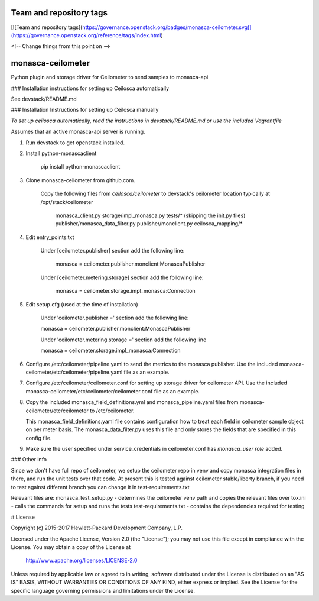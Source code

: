 Team and repository tags
========================

[![Team and repository tags](https://governance.openstack.org/badges/monasca-ceilometer.svg)](https://governance.openstack.org/reference/tags/index.html)

<!-- Change things from this point on -->

monasca-ceilometer
========

Python plugin and storage driver for Ceilometer to send samples to monasca-api

### Installation instructions for setting up Ceilosca automatically

See devstack/README.md

### Installation Instructions for setting up Ceilosca manually

*To set up ceilosca automatically, read the instructions in devstack/README.md or use the included Vagrantfile*

Assumes that an active monasca-api server is running.

1.  Run devstack to get openstack installed.

2.  Install python-monascaclient

      pip install python-monascaclient

3.  Clone monasca-ceilometer from github.com.

      Copy the following files from *ceilosca/ceilometer* to devstack's ceilometer location typically at /opt/stack/ceilometer

        monasca_client.py
        storage/impl_monasca.py
        tests/* (skipping the init.py files)
        publisher/monasca_data_filter.py
        publisher/monclient.py
        ceilosca_mapping/*

4.  Edit entry_points.txt

      Under [ceilometer.publisher] section add the following line:

        monasca = ceilometer.publisher.monclient:MonascaPublisher

      Under [ceilometer.metering.storage] section add the following line:

        monasca = ceilometer.storage.impl_monasca:Connection

5.  Edit setup.cfg (used at the time of installation)

      Under 'ceilometer.publisher =' section add the following line:

      monasca = ceilometer.publisher.monclient:MonascaPublisher

      Under 'ceilometer.metering.storage =' section add the following line

      monasca = ceilometer.storage.impl_monasca:Connection

6.  Configure /etc/ceilometer/pipeline.yaml to send the metrics to the monasca publisher.
    Use the included monasca-ceilometer/etc/ceilometer/pipeline.yaml file as an example.

7.  Configure /etc/ceilometer/ceilometer.conf for setting up storage driver for ceilometer API. 
    Use the included monasca-ceilometer/etc/ceilometer/ceilometer.conf file as an example.

8.  Copy the included monasca_field_definitions.yml and monasca_pipeline.yaml files from monasca-ceilometer/etc/ceilometer to /etc/ceilometer.

    This monasca_field_definitions.yaml file contains configuration how to treat each field in ceilometer sample object on per meter basis.
    The monasca_data_filter.py uses this file and only stores the fields that are specified in this config file.

9.  Make sure the user specified under service_credentials in ceilometer.conf has *monasca_user role* added.

### Other info

Since we don't have full repo of ceilometer, we setup the ceilometer repo in venv and copy monasca integration files in there,
and run the unit tests over that code. At present this is tested against ceilometer stable/liberty branch, if you need to test
against different branch you can change it in test-requirements.txt

Relevant files are:
monasca_test_setup.py - determines the ceilometer venv path and copies the relevant files over
tox.ini - calls the commands for setup and runs the tests
test-requirements.txt - contains the dependencies required for testing

# License

Copyright (c) 2015-2017 Hewlett-Packard Development Company, L.P.

Licensed under the Apache License, Version 2.0 (the "License");
you may not use this file except in compliance with the License.
You may obtain a copy of the License at

    http://www.apache.org/licenses/LICENSE-2.0

Unless required by applicable law or agreed to in writing, software
distributed under the License is distributed on an "AS IS" BASIS,
WITHOUT WARRANTIES OR CONDITIONS OF ANY KIND, either express or
implied.
See the License for the specific language governing permissions and
limitations under the License.



